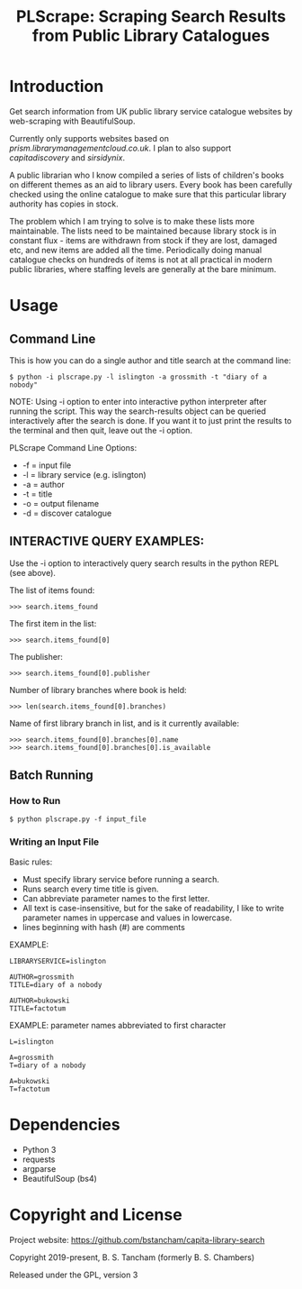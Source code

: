 #+TITLE: PLScrape: Scraping Search Results from Public Library Catalogues

* Introduction

Get search information from UK public library service catalogue websites by
web-scraping with BeautifulSoup.

Currently only supports websites based on /prism.librarymanagementcloud.co.uk/. I
plan to also support /capitadiscovery/ and /sirsidynix/.

A public librarian who I know compiled a series of lists of children's books on
different themes as an aid to library users. Every book has been carefully
checked using the online catalogue to make sure that this particular library
authority has copies in stock.

The problem which I am trying to solve is to make these lists more
maintainable. The lists need to be maintained because library stock is in
constant flux - items are withdrawn from stock if they are lost, damaged etc,
and new items are added all the time. Periodically doing manual catalogue checks
on hundreds of items is not at all practical in modern public libraries, where
staffing levels are generally at the bare minimum.

* Usage
** Command Line

This is how you can do a single author and title search at the command line:

#+BEGIN_SRC shell
$ python -i plscrape.py -l islington -a grossmith -t "diary of a nobody"
#+END_SRC

NOTE: Using -i option to enter into interactive python interpreter after running
the script. This way the search-results object can be queried interactively
after the search is done. If you want it to just print the results to the
terminal and then quit, leave out the -i option.

PLScrape Command Line Options:
+ -f = input file
+ -l = library service (e.g. islington)
+ -a = author
+ -t = title
+ -o = output filename
+ -d = discover catalogue

** INTERACTIVE QUERY EXAMPLES:

Use the -i option to interactively query search results in the python REPL (see above).

The list of items found:

: >>> search.items_found

The first item in the list:

: >>> search.items_found[0]

The publisher:

: >>> search.items_found[0].publisher

Number of library branches where book is held:

: >>> len(search.items_found[0].branches)

Name of first library branch in list, and is it currently available:

: >>> search.items_found[0].branches[0].name
: >>> search.items_found[0].branches[0].is_available

** Batch Running
*** How to Run
: $ python plscrape.py -f input_file

*** Writing an Input File

Basic rules:
- Must specify library service before running a search.
- Runs search every time title is given.
- Can abbreviate parameter names to the first letter.
- All text is case-insensitive, but for the sake of readability, I like to write
  parameter names in uppercase and values in lowercase.
- lines beginning with hash (#) are comments

EXAMPLE:
#+BEGIN_SRC config
LIBRARYSERVICE=islington

AUTHOR=grossmith
TITLE=diary of a nobody

AUTHOR=bukowski
TITLE=factotum
#+END_SRC

EXAMPLE: parameter names abbreviated to first character
#+BEGIN_SRC config
L=islington

A=grossmith
T=diary of a nobody

A=bukowski
T=factotum
#+END_SRC
* Dependencies
- Python 3
- requests
- argparse
- BeautifulSoup (bs4)

* Copyright and License

Project website: https://github.com/bstancham/capita-library-search

Copyright 2019-present, B. S. Tancham (formerly B. S. Chambers)

Released under the GPL, version 3
